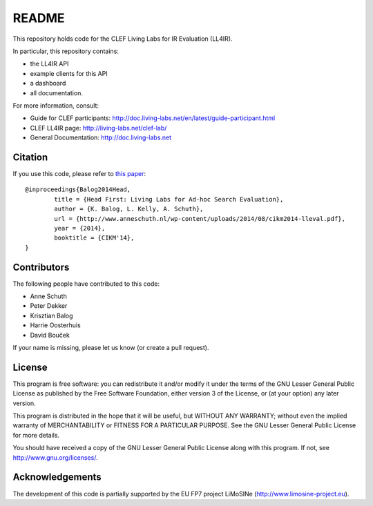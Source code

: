 README
======

This repository holds code for the CLEF Living Labs for IR Evaluation (LL4IR).

In particular, this repository contains:

- the LL4IR API
- example clients for this API
- a dashboard
- all documentation.
	
For more information, consult:

- Guide for CLEF participants: http://doc.living-labs.net/en/latest/guide-participant.html
- CLEF LL4IR page: http://living-labs.net/clef-lab/
- General Documentation: http://doc.living-labs.net



Citation
--------
If you use this code, please refer to `this paper <http://www.anneschuth.nl/wp-content/uploads/2014/08/cikm2014-lleval.pdf>`_: ::

	@inproceedings{Balog2014Head,
		title = {Head First: Living Labs for Ad-hoc Search Evaluation},
		author = {K. Balog, L. Kelly, A. Schuth},
		url = {http://www.anneschuth.nl/wp-content/uploads/2014/08/cikm2014-lleval.pdf},
		year = {2014},
		booktitle = {CIKM'14},
	}
       

Contributors
------------

The following people have contributed to this code: 

- Anne Schuth
- Peter Dekker
- Krisztian Balog
- Harrie Oosterhuis
- David Bouček

If your name is missing, please let us know (or create a pull request).

License
-------
This program is free software: you can redistribute it and/or modify
it under the terms of the GNU Lesser General Public License as published by
the Free Software Foundation, either version 3 of the License, or
(at your option) any later version.

This program is distributed in the hope that it will be useful,
but WITHOUT ANY WARRANTY; without even the implied warranty of
MERCHANTABILITY or FITNESS FOR A PARTICULAR PURPOSE.  See the
GNU Lesser General Public License for more details.

You should have received a copy of the GNU Lesser General Public License
along with this program.  If not, see http://www.gnu.org/licenses/.

Acknowledgements
----------------
The development of this code is partially supported by the EU FP7 project 
LiMoSINe (http://www.limosine-project.eu).
